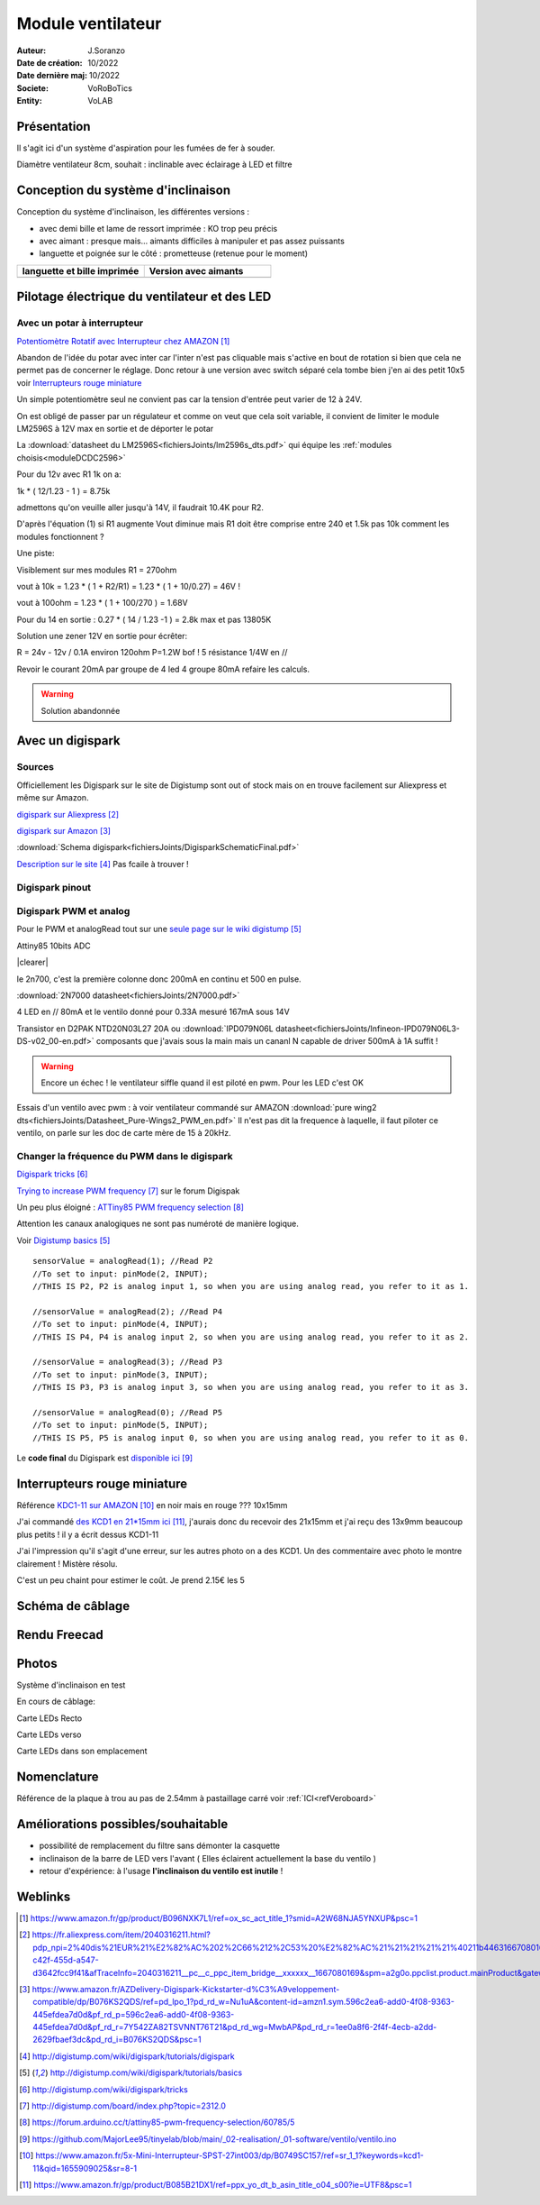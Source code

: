 ++++++++++++++++++++++++++++++++++++++++++++++++++++++++++++++++++++++++++++++++++++++++++++++++++++
Module ventilateur
++++++++++++++++++++++++++++++++++++++++++++++++++++++++++++++++++++++++++++++++++++++++++++++++++++

:Auteur: J.Soranzo
:Date de création: 10/2022
:Date dernière maj: 10/2022
:Societe: VoRoBoTics
:Entity: VoLAB

.. |clearer|  raw:: html

    <div class="clearer"></div>


.. index::
    pair: Modules; Ventilo

====================================================================================================
Présentation
====================================================================================================
Il s'agit ici d'un système d'aspiration pour les fumées de fer à souder.

Diamètre ventilateur 8cm, souhait : inclinable avec éclairage à LED et filtre

====================================================================================================
Conception du système d'inclinaison
====================================================================================================
Conception du système d'inclinaison, les différentes versions :

- avec demi bille et lame de ressort imprimée : KO trop peu précis
- avec aimant : presque mais... aimants difficiles à manipuler et pas assez puissants
- languette et poignée sur le côté : prometteuse (retenue pour le moment)


.. |langBille| image:: images/moduleVentiloVersionlanguetteBille.JPG
   :width: 200 px

.. |aimants| image:: images/moduleVentiloVersionAimants.JPG
  :width: 300 px

.. list-table::
   :widths: 27 27 
   :header-rows: 1

   * - languette et bille imprimée
     - Version avec aimants

   * - |langBille|
     - |aimants|

.. _pilotageLedVentilo:

====================================================================================================
Pilotage électrique du ventilateur et des LED
====================================================================================================
Avec un potar à interrupteur
----------------------------------------------------------------------------------------------------

.. image:: images/potarAvecOnOff.jpg 
   :width: 300 px

`Potentiomètre Rotatif avec Interrupteur chez AMAZON`_

.. _`Potentiomètre Rotatif avec Interrupteur chez AMAZON` : https://www.amazon.fr/gp/product/B096NXK7L1/ref=ox_sc_act_title_1?smid=A2W68NJA5YNXUP&psc=1

Abandon de l'idée du potar avec inter car l'inter n'est pas cliquable mais s'active en bout de rotation
si bien que cela ne permet pas de concerner le réglage. Donc retour à une version avec switch séparé
cela tombe bien j'en ai des petit 10x5 voir `Interrupteurs rouge miniature`_

Un simple potentiomètre seul ne convient pas car la tension d'entrée peut varier de 12 à 24V.

On est obligé de passer par un régulateur et comme on veut que cela soit variable, il convient de 
limiter le module LM2596S à 12V max en sortie et de déporter le potar

La :download:`datasheet du LM2596S<fichiersJoints/lm2596s_dts.pdf>` qui équipe les 
:ref:`modules choisis<moduleDCDC2596>`

.. image:: images/lm2596sextraitdtsCalculR1R2sch.jpg 
   :width: 800 px

.. image:: images/lm2596sextraitdtsCalculR1R2.jpg 
   :width: 600 px

Pour du 12v avec R1 1k on a:

1k * ( 12/1.23 - 1 ) = 8.75k

admettons qu'on veuille aller jusqu'à 14V, il faudrait 10.4K pour R2.

D'après l'équation (1) si R1 augmente Vout diminue mais R1 doit être comprise entre 240 et 1.5k 
pas 10k comment les modules fonctionnent ?

Une piste:

.. image:: images/LM2596S-Schematic.jpg 
   :width: 600 px

Visiblement sur mes modules R1 = 270ohm

vout à 10k = 1.23 * ( 1 + R2/R1) = 1.23 * ( 1 + 10/0.27) = 46V !

vout à 100ohm = 1.23 * ( 1 + 100/270 ) = 1.68V

Pour du 14 en sortie : 0.27 * ( 14 / 1.23 -1 ) = 2.8k max  et pas 13805K

Solution une zener 12V en sortie pour écrêter:

R = 24v - 12v / 0.1A environ 120ohm P=1.2W bof ! 5 résistance 1/4W en //

Revoir le courant 20mA par groupe de 4 led 4 groupe 80mA refaire les calculs.

.. WARNING:: Solution abandonnée
   :class: without-title

====================================================================================================
Avec un digispark
====================================================================================================
Sources
----------------------------------------------------------------------------------------------------

Officiellement les Digispark sur le site de Digistump sont out of stock mais on en trouve facilement
sur Aliexpress et même sur Amazon.

`digispark sur Aliexpress`_

.. _`digispark sur Aliexpress` : https://fr.aliexpress.com/item/2040316211.html?pdp_npi=2%40dis%21EUR%21%E2%82%AC%202%2C66%212%2C53%20%E2%82%AC%21%21%21%21%21%40211b446316670801691677278e7ee0%2158307777832%21btf&_t=pvid%3Aa2597e6f-c42f-455d-a547-d3642fcc9f41&afTraceInfo=2040316211__pc__c_ppc_item_bridge__xxxxxx__1667080169&spm=a2g0o.ppclist.product.mainProduct&gatewayAdapt=glo2fra

`digispark sur Amazon`_

.. _`digispark sur Amazon` : https://www.amazon.fr/AZDelivery-Digispark-Kickstarter-d%C3%A9veloppement-compatible/dp/B076KS2QDS/ref=pd_lpo_1?pd_rd_w=Nu1uA&content-id=amzn1.sym.596c2ea6-add0-4f08-9363-445efdea7d0d&pf_rd_p=596c2ea6-add0-4f08-9363-445efdea7d0d&pf_rd_r=7Y542ZA82TSVNNT76T21&pd_rd_wg=MwbAP&pd_rd_r=1ee0a8f6-2f4f-4ecb-a2dd-2629fbaef3dc&pd_rd_i=B076KS2QDS&psc=1



:download:`Schema digispark<fichiersJoints/DigisparkSchematicFinal.pdf>`

`Description sur le site`_ Pas fcaile à trouver !

.. _`Description sur le site` : http://digistump.com/wiki/digispark/tutorials/digispark

Digispark pinout
----------------------------------------------------------------------------------------------------
.. image:: images/digisparkpinout.png 
   :width: 300 px

Digispark PWM et analog
----------------------------------------------------------------------------------------------------
Pour le PWM et analogRead tout sur une `seule page sur le wiki digistump`_

.. _`seule page sur le wiki digistump` : http://digistump.com/wiki/digispark/tutorials/basics

Attiny85 10bits ADC

.. image:: images/2n7000pinout.jpg 
   :width: 200 px

|clearer|

.. image:: images/2n700courant.jpg 


le 2n700, c'est la première colonne donc 200mA en continu et 500 en pulse.

:download:`2N7000 datasheet<fichiersJoints/2N7000.pdf>`


4 LED en // 80mA et le ventilo donné pour 0.33A mesuré 167mA sous 14V

Transistor en D2PAK NTD20N03L27 20A ou 
:download:`IPD079N06L datasheet<fichiersJoints/Infineon-IPD079N06L3-DS-v02_00-en.pdf>`
composants que j'avais sous la main mais un cananl N capable de driver 500mA à 1A suffit !

.. image:: images/ipd079N06pinout.jpg 
   :width: 300 px

.. WARNING:: Encore un échec ! le ventilateur siffle quand il est piloté en pwm. Pour les LED c'est OK
   :class: without-title


Essais d'un ventilo avec pwm : à voir ventilateur commandé sur AMAZON :download:`pure wing2 dts<fichiersJoints/Datasheet_Pure-Wings2_PWM_en.pdf>`
Il n'est pas dit la frequence à laquelle, il faut piloter ce ventilo, on parle sur les doc de carte mère de 15 à 20kHz.


Changer la fréquence du PWM dans le digispark
----------------------------------------------------------------------------------------------------

`Digispark tricks`_

.. _`Digispark tricks` : http://digistump.com/wiki/digispark/tricks


`Trying to increase PWM frequency`_ sur le forum Digispak

.. _`Trying to increase PWM frequency` : http://digistump.com/board/index.php?topic=2312.0

Un peu plus éloigné : `ATTiny85 PWM frequency selection`_

.. _`ATTiny85 PWM frequency selection` : https://forum.arduino.cc/t/attiny85-pwm-frequency-selection/60785/5

Attention les canaux analogiques ne sont pas numéroté de manière logique.

Voir `Digistump basics`_

.. _`Digistump basics` : http://digistump.com/wiki/digispark/tutorials/basics

::

   sensorValue = analogRead(1); //Read P2
   //To set to input: pinMode(2, INPUT);
   //THIS IS P2, P2 is analog input 1, so when you are using analog read, you refer to it as 1.

   //sensorValue = analogRead(2); //Read P4
   //To set to input: pinMode(4, INPUT);
   //THIS IS P4, P4 is analog input 2, so when you are using analog read, you refer to it as 2.

   //sensorValue = analogRead(3); //Read P3
   //To set to input: pinMode(3, INPUT);
   //THIS IS P3, P3 is analog input 3, so when you are using analog read, you refer to it as 3.

   //sensorValue = analogRead(0); //Read P5
   //To set to input: pinMode(5, INPUT);
   //THIS IS P5, P5 is analog input 0, so when you are using analog read, you refer to it as 0.

Le **code final** du Digispark est `disponible ici`_

.. _`disponible ici` : https://github.com/MajorLee95/tinyelab/blob/main/_02-realisation/_01-software/ventilo/ventilo.ino

====================================================================================================
Interrupteurs rouge miniature
====================================================================================================
Référence `KDC1-11 sur AMAZON`_ en noir mais en rouge ??? 10x15mm

.. _`KDC1-11 sur AMAZON` : https://www.amazon.fr/5x-Mini-Interrupteur-SPST-27int003/dp/B0749SC157/ref=sr_1_1?keywords=kcd1-11&qid=1655909025&sr=8-1

J'ai commandé `des KCD1 en 21*15mm ici`_, j'aurais donc du recevoir des 21x15mm et j'ai reçu des 13x9mm beaucoup plus petits ! il y a écrit dessus KCD1-11

.. _`des KCD1 en 21*15mm ici` : https://www.amazon.fr/gp/product/B085B21DX1/ref=ppx_yo_dt_b_asin_title_o04_s00?ie=UTF8&psc=1

J'ai l'impression qu'il s'agit d'une erreur, sur les autres photo on a des KCD1. Un des commentaire 
avec photo le montre clairement ! Mistère résolu.

C'est un peu chaint pour estimer le coût. Je prend 2.15€ les 5

====================================================================================================
Schéma de câblage
====================================================================================================

.. image:: images/ventiloCablage221030.svg
   :width: 600 px


====================================================================================================
Rendu Freecad
====================================================================================================

.. image:: images/ventiloRendu3D.JPG 
   :width: 600 px

====================================================================================================
Photos
====================================================================================================
Système d'inclinaison en test

.. image:: images/ventiloInclinaison.JPG 
   :width: 300 px

En cours de câblage:

.. image:: images/ventiloLesEntrailles.JPG 
   :width: 300 px

Carte LEDs Recto

.. image:: images/ventiloLedRecto.jpg 
   :width: 300 px


Carte LEDs verso

.. image:: images/ventiloLedVerso.jpg 
   :width: 300 px

Carte LEDs dans son emplacement

.. image:: images/ventiloLedEnPlace.jpg 
   :width: 300 px

====================================================================================================
Nomenclature
====================================================================================================

.. csv-table:: Nomenclature ventilation
   :file: ../../_02-realisation/_03-cao_3D/mesCreations/moduleVentilo/nomVentilo.csv
   :delim: ,
   :encoding: UTF-8
   :align: left
   :header-rows: 1

Référence de la plaque à trou au pas de 2.54mm à pastaillage carré voir :ref:`ICI<refVeroboard>`



====================================================================================================
Améliorations possibles/souhaitable
====================================================================================================
- possibilité de remplacement du filtre sans démonter la casquette
- inclinaison de la barre de LED vers l'avant ( Elles éclairent actuellement la base du ventilo )
- retour d'expérience: à l'usage **l'inclinaison du ventilo est inutile** !



====================================================================================================
Weblinks
====================================================================================================

.. target-notes::